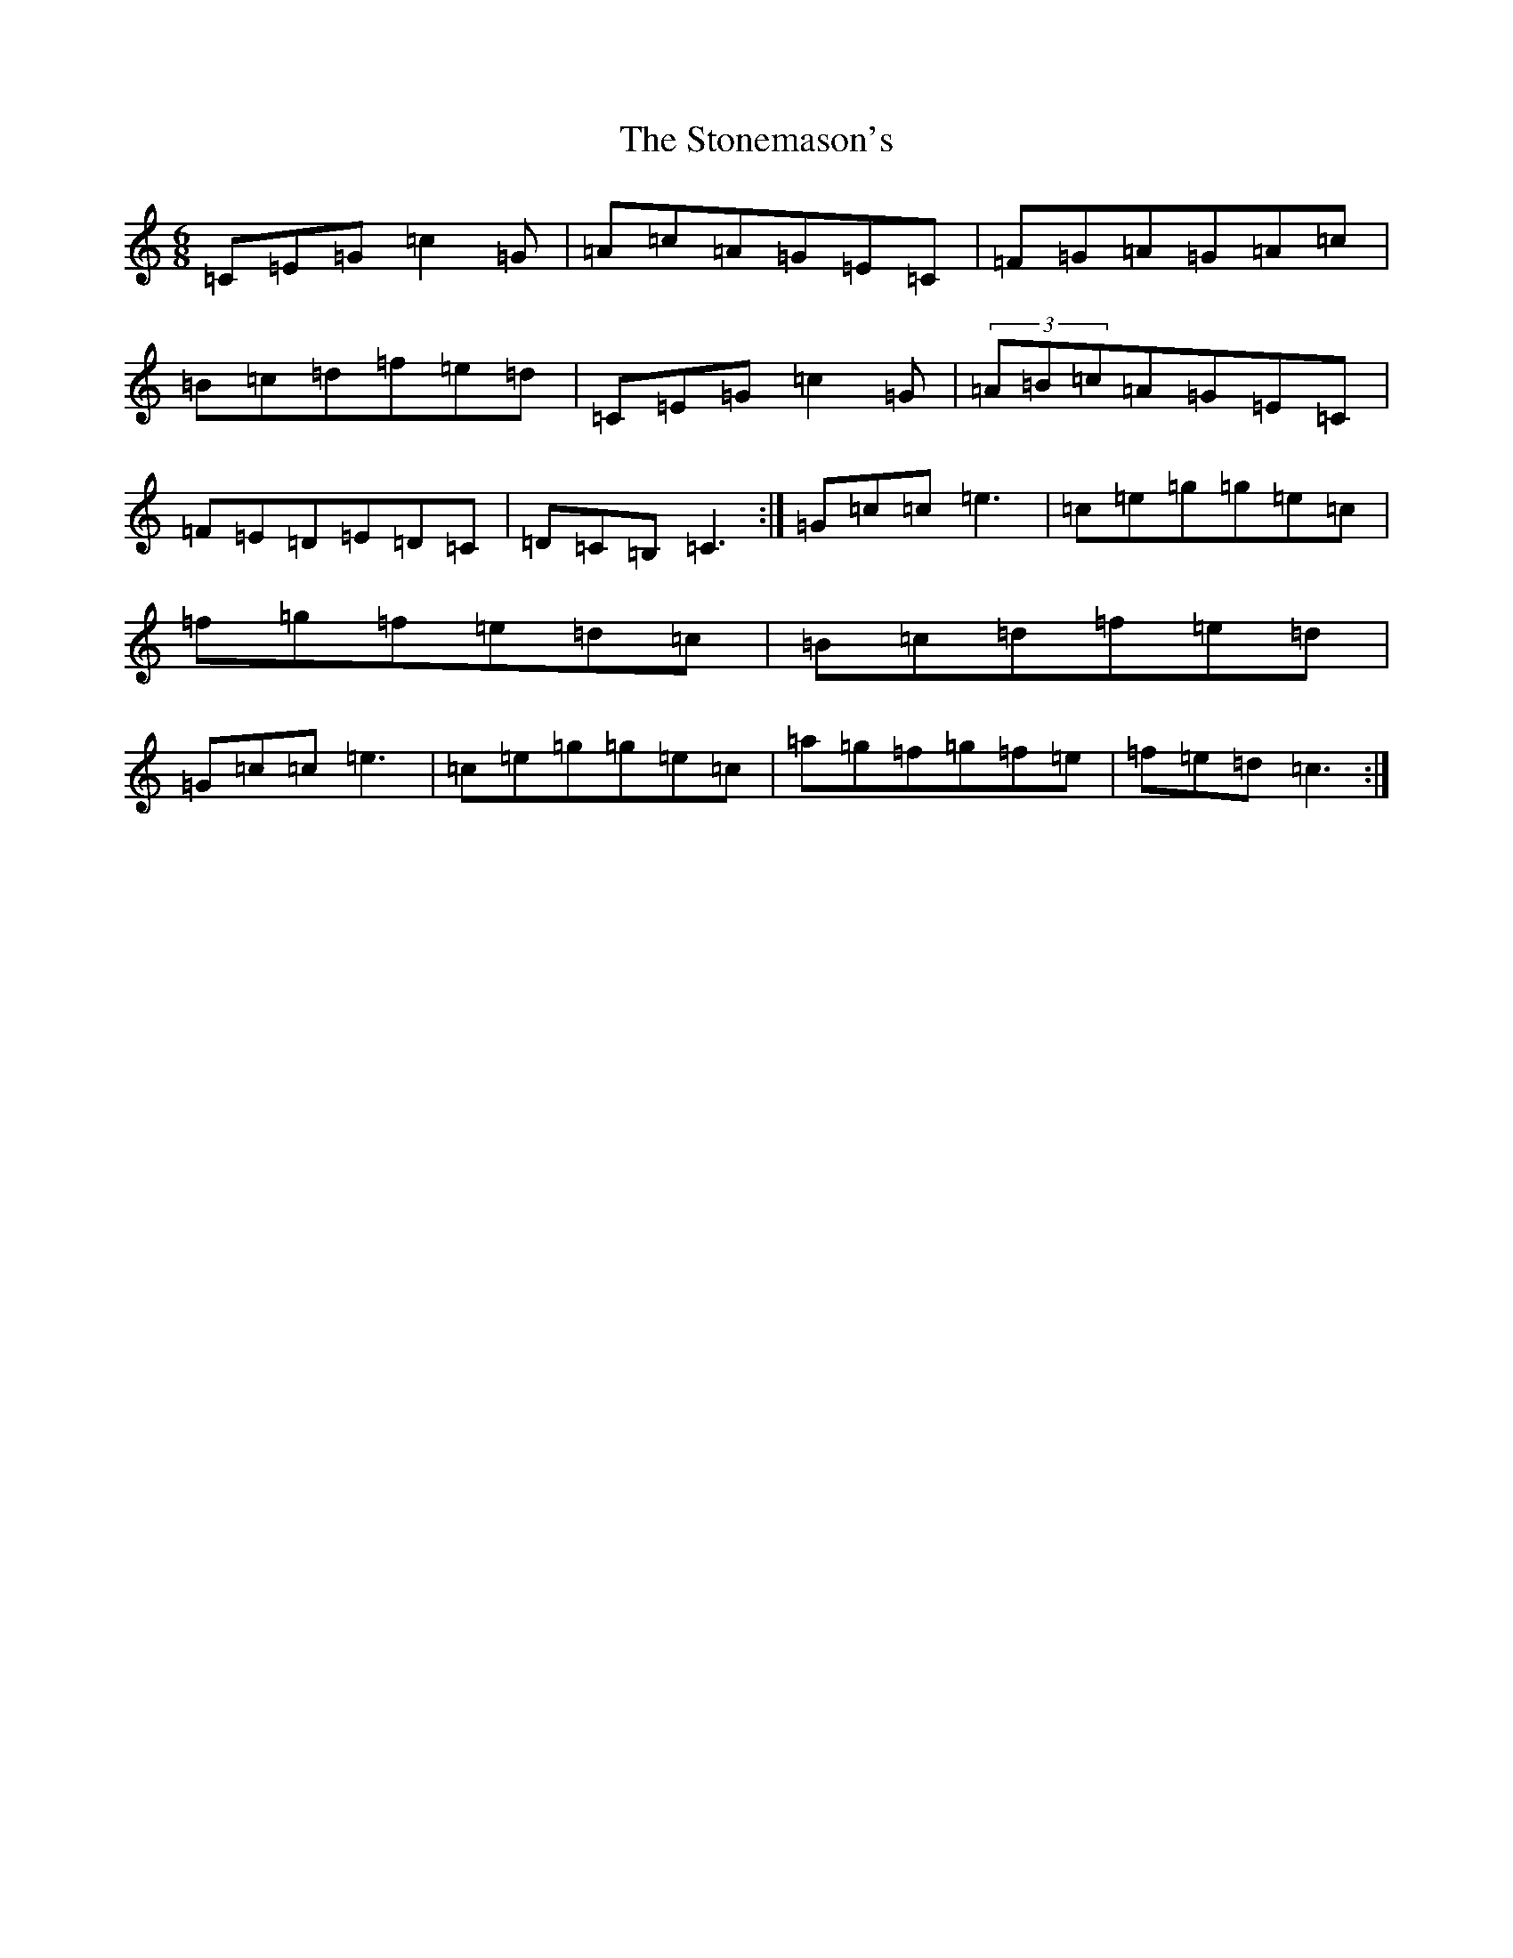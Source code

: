 X: 20263
T: Stonemason's, The
S: https://thesession.org/tunes/8173#setting8173
Z: D Major
R: jig
M: 6/8
L: 1/8
K: C Major
=C=E=G=c2=G|=A=c=A=G=E=C|=F=G=A=G=A=c|=B=c=d=f=e=d|=C=E=G=c2=G|(3=A=B=c=A=G=E=C|=F=E=D=E=D=C|=D=C=B,=C3:|=G=c=c=e3|=c=e=g=g=e=c|=f=g=f=e=d=c|=B=c=d=f=e=d|=G=c=c=e3|=c=e=g=g=e=c|=a=g=f=g=f=e|=f=e=d=c3:|